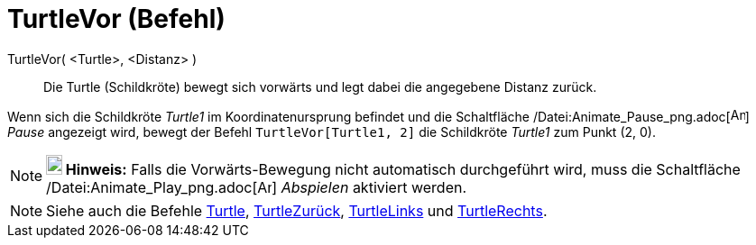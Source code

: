 = TurtleVor (Befehl)
:page-en: commands/TurtleForward_Command
ifdef::env-github[:imagesdir: /de/modules/ROOT/assets/images]

TurtleVor( <Turtle>, <Distanz> )::
  Die Turtle (Schildkröte) bewegt sich vorwärts und legt dabei die angegebene Distanz zurück.

[EXAMPLE]
====

Wenn sich die Schildkröte _Turtle1_ im Koordinatenursprung befindet und die Schaltfläche
/Datei:Animate_Pause_png.adoc[image:Animate_Pause.png[Animate Pause.png,width=16,height=16]] _Pause_ angezeigt wird,
bewegt der Befehl `++TurtleVor[Turtle1, 2]++` die Schildkröte _Turtle1_ zum Punkt (2, 0).

====

[NOTE]
====

*image:18px-Bulbgraph.png[Note,title="Note",width=18,height=22] Hinweis:* Falls die Vorwärts-Bewegung nicht automatisch
durchgeführt wird, muss die Schaltfläche /Datei:Animate_Play_png.adoc[image:Animate_Play.png[Animate
Play.png,width=16,height=16]] _Abspielen_ aktiviert werden.

====

[NOTE]
====

Siehe auch die Befehle xref:/commands/Turtle.adoc[Turtle], xref:/commands/TurtleZurück.adoc[TurtleZurück],
xref:/commands/TurtleLinks.adoc[TurtleLinks] und xref:/commands/TurtleRechts.adoc[TurtleRechts].

====
